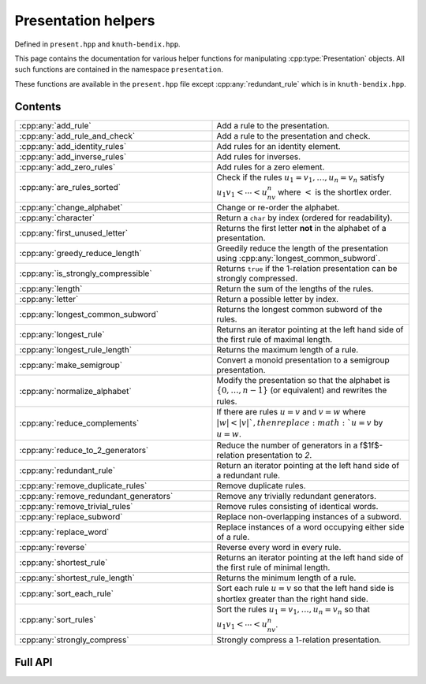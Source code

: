 .. Copyright (c) 2022, J. D. Mitchell

   Distributed under the terms of the GPL license version 3.

   The full license is in the file LICENSE, distributed with this software.

   This file only exists because Breathe always displays all members when
   documenting a namespace, and this is nicer for now.

.. cpp:namespace:: libsemigroups

Presentation helpers
--------------------

Defined in ``present.hpp`` and ``knuth-bendix.hpp``.

This page contains the documentation for various helper functions for
manipulating :cpp:type:`Presentation` objects. All such functions are contained in
the namespace ``presentation``.

These functions are available in the ``present.hpp`` file except
:cpp:any:`redundant_rule` which is in ``knuth-bendix.hpp``.

Contents
~~~~~~~~

.. cpp:namespace:: libsemigroups::presentation

.. list-table::
   :widths: 50 50
   :header-rows: 0

   * - :cpp:any:`add_rule`
     - Add a rule to the presentation.

   * - :cpp:any:`add_rule_and_check`
     - Add a rule to the presentation and check.

   * - :cpp:any:`add_identity_rules`
     - Add rules for an identity element.

   * - :cpp:any:`add_inverse_rules`
     - Add rules for inverses.

   * - :cpp:any:`add_zero_rules`
     - Add rules for a zero element.

   * - :cpp:any:`are_rules_sorted`
     - Check if the rules :math:`u_1 = v_1, \ldots, u_n = v_n` satisfy
       :math:`u_1v_1 < \cdots < u_nv_n` where :math:`<` is the shortlex order.

   * - :cpp:any:`change_alphabet`
     - Change or re-order the alphabet.

   * - :cpp:any:`character`
     - Return a ``char`` by index (ordered for readability).

   * - :cpp:any:`first_unused_letter`
     - Returns the first letter **not** in the alphabet of a presentation.

   * - :cpp:any:`greedy_reduce_length`
     - Greedily reduce the length of the presentation using
       :cpp:any:`longest_common_subword`.

   * - :cpp:any:`is_strongly_compressible`
     - Returns ``true`` if the 1-relation presentation can be strongly
       compressed.

   * - :cpp:any:`length`
     - Return the sum of the lengths of the rules.

   * - :cpp:any:`letter`
     - Return a possible letter by index.

   * - :cpp:any:`longest_common_subword`
     - Returns the longest common subword of the rules.

   * - :cpp:any:`longest_rule`
     - Returns an iterator pointing at the left hand side of the first rule of
       maximal length.

   * - :cpp:any:`longest_rule_length`
     - Returns the maximum length of a rule.

   * - :cpp:any:`make_semigroup`
     - Convert a monoid presentation to a semigroup presentation.

   * - :cpp:any:`normalize_alphabet`
     - Modify the presentation so that the alphabet is :math:`\{0, \ldots, n -
       1\}` (or equivalent) and rewrites the rules.

   * - :cpp:any:`reduce_complements`
     - If there are rules :math:`u = v` and :math:`v = w` where
       :math:`|w| < |v| `, then replace :math:`u = v` by :math:`u = w`.

   * - :cpp:any:`reduce_to_2_generators`
     - Reduce the number of generators in a \f$1\f$-relation presentation to `2`.

   * - :cpp:any:`redundant_rule`
     - Return an iterator pointing at the left hand side of a redundant rule.

   * - :cpp:any:`remove_duplicate_rules`
     - Remove duplicate rules.

   * - :cpp:any:`remove_redundant_generators`
     - Remove any trivially redundant generators.

   * - :cpp:any:`remove_trivial_rules`
     - Remove rules consisting of identical words.

   * - :cpp:any:`replace_subword`
     - Replace non-overlapping instances of a subword.

   * - :cpp:any:`replace_word`
     - Replace instances of a word occupying either side of a rule.

   * - :cpp:any:`reverse`
     - Reverse every word in every rule.

   * - :cpp:any:`shortest_rule`
     - Returns an iterator pointing at the left hand side of the first rule of
       minimal length.

   * - :cpp:any:`shortest_rule_length`
     - Returns the minimum length of a rule.

   * - :cpp:any:`sort_each_rule`
     - Sort each rule :math:`u = v` so that the left hand side is shortlex greater
       than the right hand side.

   * - :cpp:any:`sort_rules`
     - Sort the rules :math:`u_1 = v_1, \ldots, u_n = v_n` so that
       :math:`u_1v_1 < \cdots < u_nv_n`.

   * - :cpp:any:`strongly_compress`
     - Strongly compress a 1-relation presentation.

.. cpp:namespace-pop::

Full API
~~~~~~~~

.. doxygennamespace:: libsemigroups::presentation
   :project: libsemigroups
